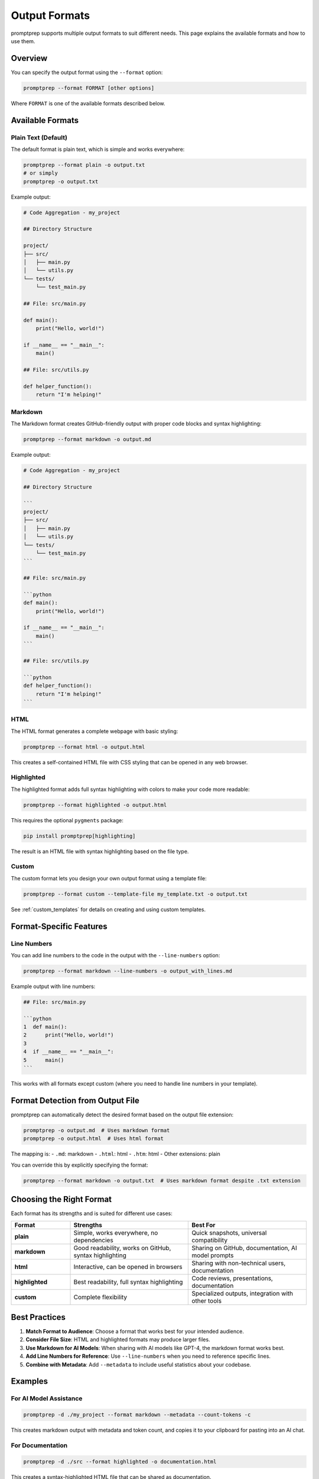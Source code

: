 .. _output_formats:

Output Formats
=============

promptprep supports multiple output formats to suit different needs. This page explains the available formats and how to use them.

Overview
--------

You can specify the output format using the ``--format`` option:

.. code-block:: bash

   promptprep --format FORMAT [other options]

Where ``FORMAT`` is one of the available formats described below.

Available Formats
----------------

Plain Text (Default)
~~~~~~~~~~~~~~~~~~~

The default format is plain text, which is simple and works everywhere:

.. code-block:: bash

   promptprep --format plain -o output.txt
   # or simply
   promptprep -o output.txt

Example output:

.. code-block:: text

   # Code Aggregation - my_project
   
   ## Directory Structure
   
   project/
   ├── src/
   │   ├── main.py
   │   └── utils.py
   └── tests/
       └── test_main.py
   
   ## File: src/main.py
   
   def main():
       print("Hello, world!")
       
   if __name__ == "__main__":
       main()
   
   ## File: src/utils.py
   
   def helper_function():
       return "I'm helping!"

Markdown
~~~~~~~

The Markdown format creates GitHub-friendly output with proper code blocks and syntax highlighting:

.. code-block:: bash

   promptprep --format markdown -o output.md

Example output:

.. code-block:: markdown

   # Code Aggregation - my_project
   
   ## Directory Structure
   
   ```
   project/
   ├── src/
   │   ├── main.py
   │   └── utils.py
   └── tests/
       └── test_main.py
   ```
   
   ## File: src/main.py
   
   ```python
   def main():
       print("Hello, world!")
       
   if __name__ == "__main__":
       main()
   ```
   
   ## File: src/utils.py
   
   ```python
   def helper_function():
       return "I'm helping!"
   ```

HTML
~~~~

The HTML format generates a complete webpage with basic styling:

.. code-block:: bash

   promptprep --format html -o output.html

This creates a self-contained HTML file with CSS styling that can be opened in any web browser.

Highlighted
~~~~~~~~~~

The highlighted format adds full syntax highlighting with colors to make your code more readable:

.. code-block:: bash

   promptprep --format highlighted -o output.html

This requires the optional ``pygments`` package:

.. code-block:: bash

   pip install promptprep[highlighting]

The result is an HTML file with syntax highlighting based on the file type.

Custom
~~~~~

The custom format lets you design your own output format using a template file:

.. code-block:: bash

   promptprep --format custom --template-file my_template.txt -o output.txt

See :ref:`custom_templates` for details on creating and using custom templates.

Format-Specific Features
----------------------

Line Numbers
~~~~~~~~~~~

You can add line numbers to the code in the output with the ``--line-numbers`` option:

.. code-block:: bash

   promptprep --format markdown --line-numbers -o output_with_lines.md

Example output with line numbers:

.. code-block:: markdown

   ## File: src/main.py
   
   ```python
   1  def main():
   2      print("Hello, world!")
   3      
   4  if __name__ == "__main__":
   5      main()
   ```

This works with all formats except custom (where you need to handle line numbers in your template).

Format Detection from Output File
-------------------------------

promptprep can automatically detect the desired format based on the output file extension:

.. code-block:: bash

   promptprep -o output.md  # Uses markdown format
   promptprep -o output.html  # Uses html format

The mapping is:
- ``.md``: markdown
- ``.html``: html
- ``.htm``: html
- Other extensions: plain

You can override this by explicitly specifying the format:

.. code-block:: bash

   promptprep --format markdown -o output.txt  # Uses markdown format despite .txt extension

Choosing the Right Format
-----------------------

Each format has its strengths and is suited for different use cases:

.. list-table::
   :widths: 20 40 40
   :header-rows: 1

   * - Format
     - Strengths
     - Best For
   * - **plain**
     - Simple, works everywhere, no dependencies
     - Quick snapshots, universal compatibility
   * - **markdown**
     - Good readability, works on GitHub, syntax highlighting
     - Sharing on GitHub, documentation, AI model prompts
   * - **html**
     - Interactive, can be opened in browsers
     - Sharing with non-technical users, documentation
   * - **highlighted**
     - Best readability, full syntax highlighting
     - Code reviews, presentations, documentation
   * - **custom**
     - Complete flexibility
     - Specialized outputs, integration with other tools

Best Practices
-------------

1. **Match Format to Audience**: Choose a format that works best for your intended audience.

2. **Consider File Size**: HTML and highlighted formats may produce larger files.

3. **Use Markdown for AI Models**: When sharing with AI models like GPT-4, the markdown format works best.

4. **Add Line Numbers for Reference**: Use ``--line-numbers`` when you need to reference specific lines.

5. **Combine with Metadata**: Add ``--metadata`` to include useful statistics about your codebase.

Examples
-------

For AI Model Assistance
~~~~~~~~~~~~~~~~~~~~~~

.. code-block:: bash

   promptprep -d ./my_project --format markdown --metadata --count-tokens -c

This creates markdown output with metadata and token count, and copies it to your clipboard for pasting into an AI chat.

For Documentation
~~~~~~~~~~~~~~~

.. code-block:: bash

   promptprep -d ./src --format highlighted -o documentation.html

This creates a syntax-highlighted HTML file that can be shared as documentation.

For Code Reviews
~~~~~~~~~~~~~~

.. code-block:: bash

   promptprep -d ./feature_branch --diff main_branch.txt --format highlighted --line-numbers -o review.html

This creates a syntax-highlighted HTML file with line numbers showing what changed between branches.

For Quick Reference
~~~~~~~~~~~~~~~~~

.. code-block:: bash

   promptprep -d . --summary-mode --format plain -o quick_reference.txt

This creates a plain text file with only function/class signatures and docstrings for quick reference.

Troubleshooting
--------------

If you encounter issues with output formats:

1. **Missing Dependencies**: For highlighted format, ensure you have installed the highlighting extra.

2. **Format Not Recognized**: Check that you're using one of the supported format names.

3. **Custom Template Issues**: Verify that your custom template file exists and contains valid placeholders.

4. **Line Numbers Not Showing**: Ensure you're using the ``--line-numbers`` option with a compatible format.